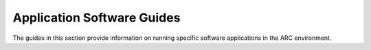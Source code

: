 Application Software Guides
---------------------------

The guides in this section provide information on running specific software applications in the ARC environment.

